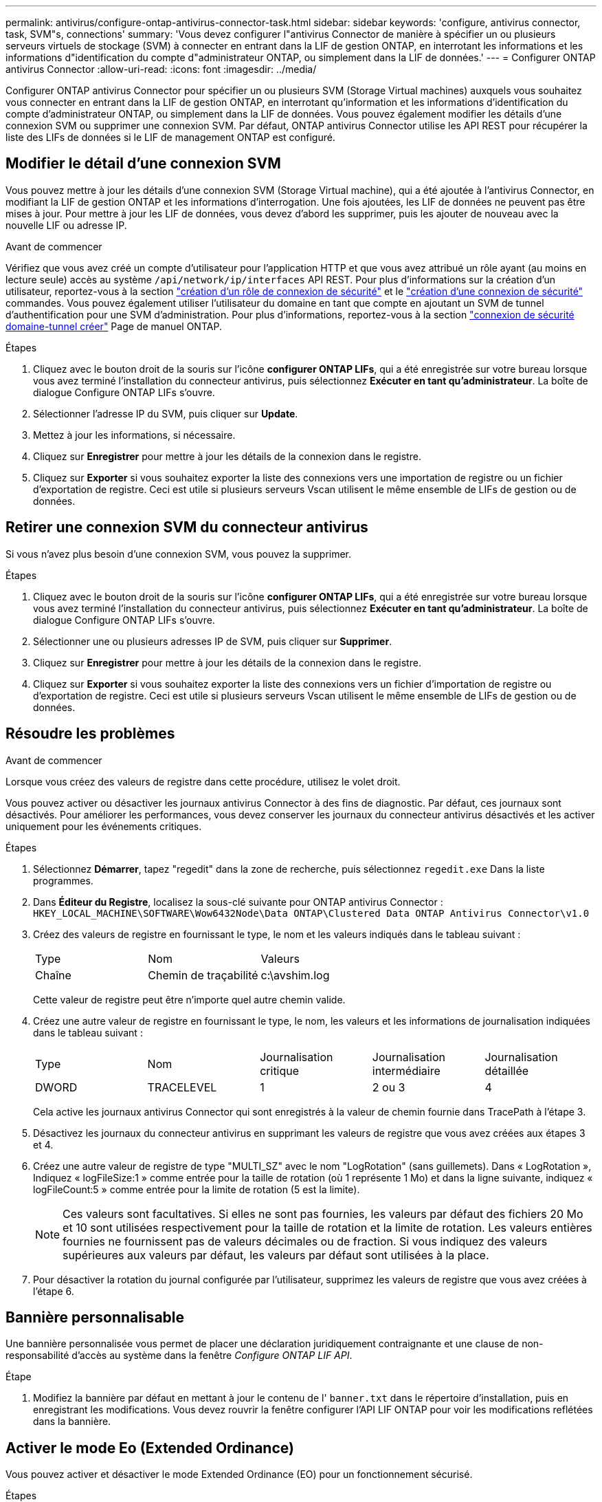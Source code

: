 ---
permalink: antivirus/configure-ontap-antivirus-connector-task.html 
sidebar: sidebar 
keywords: 'configure, antivirus connector, task, SVM"s, connections' 
summary: 'Vous devez configurer l"antivirus Connector de manière à spécifier un ou plusieurs serveurs virtuels de stockage (SVM) à connecter en entrant dans la LIF de gestion ONTAP, en interrotant les informations et les informations d"identification du compte d"administrateur ONTAP, ou simplement dans la LIF de données.' 
---
= Configurer ONTAP antivirus Connector
:allow-uri-read: 
:icons: font
:imagesdir: ../media/


[role="lead"]
Configurer ONTAP antivirus Connector pour spécifier un ou plusieurs SVM (Storage Virtual machines) auxquels vous souhaitez vous connecter en entrant dans la LIF de gestion ONTAP, en interrotant qu'information et les informations d'identification du compte d'administrateur ONTAP, ou simplement dans la LIF de données. Vous pouvez également modifier les détails d'une connexion SVM ou supprimer une connexion SVM. Par défaut, ONTAP antivirus Connector utilise les API REST pour récupérer la liste des LIFs de données si le LIF de management ONTAP est configuré.



== Modifier le détail d'une connexion SVM

Vous pouvez mettre à jour les détails d'une connexion SVM (Storage Virtual machine), qui a été ajoutée à l'antivirus Connector, en modifiant la LIF de gestion ONTAP et les informations d'interrogation. Une fois ajoutées, les LIF de données ne peuvent pas être mises à jour. Pour mettre à jour les LIF de données, vous devez d'abord les supprimer, puis les ajouter de nouveau avec la nouvelle LIF ou adresse IP.

.Avant de commencer
Vérifiez que vous avez créé un compte d'utilisateur pour l'application HTTP et que vous avez attribué un rôle ayant (au moins en lecture seule) accès au système `/api/network/ip/interfaces` API REST.
Pour plus d'informations sur la création d'un utilisateur, reportez-vous à la section link:https://docs.netapp.com/us-en/ontap-cli-9131//security-login-role-create.html#description["création d'un rôle de connexion de sécurité"^] et le link:https://docs.netapp.com/us-en/ontap-cli-9131//security-login-create.html["création d'une connexion de sécurité"^] commandes.
Vous pouvez également utiliser l'utilisateur du domaine en tant que compte en ajoutant un SVM de tunnel d'authentification pour une SVM d'administration.
Pour plus d'informations, reportez-vous à la section link:https://docs.netapp.com/us-en/ontap-cli-9131//security-login-domain-tunnel-create.html["connexion de sécurité domaine-tunnel créer"] Page de manuel ONTAP.

.Étapes
. Cliquez avec le bouton droit de la souris sur l'icône *configurer ONTAP LIFs*, qui a été enregistrée sur votre bureau lorsque vous avez terminé l'installation du connecteur antivirus, puis sélectionnez *Exécuter en tant qu'administrateur*. La boîte de dialogue Configure ONTAP LIFs s'ouvre.
. Sélectionner l'adresse IP du SVM, puis cliquer sur *Update*.
. Mettez à jour les informations, si nécessaire.
. Cliquez sur *Enregistrer* pour mettre à jour les détails de la connexion dans le registre.
. Cliquez sur *Exporter* si vous souhaitez exporter la liste des connexions vers une importation de registre ou un fichier d'exportation de registre.
Ceci est utile si plusieurs serveurs Vscan utilisent le même ensemble de LIFs de gestion ou de données.




== Retirer une connexion SVM du connecteur antivirus

Si vous n'avez plus besoin d'une connexion SVM, vous pouvez la supprimer.

.Étapes
. Cliquez avec le bouton droit de la souris sur l'icône *configurer ONTAP LIFs*, qui a été enregistrée sur votre bureau lorsque vous avez terminé l'installation du connecteur antivirus, puis sélectionnez *Exécuter en tant qu'administrateur*. La boîte de dialogue Configure ONTAP LIFs s'ouvre.
. Sélectionner une ou plusieurs adresses IP de SVM, puis cliquer sur *Supprimer*.
. Cliquez sur *Enregistrer* pour mettre à jour les détails de la connexion dans le registre.
. Cliquez sur *Exporter* si vous souhaitez exporter la liste des connexions vers un fichier d'importation de registre ou d'exportation de registre.
Ceci est utile si plusieurs serveurs Vscan utilisent le même ensemble de LIFs de gestion ou de données.




== Résoudre les problèmes

.Avant de commencer
Lorsque vous créez des valeurs de registre dans cette procédure, utilisez le volet droit.

Vous pouvez activer ou désactiver les journaux antivirus Connector à des fins de diagnostic. Par défaut, ces journaux sont désactivés. Pour améliorer les performances, vous devez conserver les journaux du connecteur antivirus désactivés et les activer uniquement pour les événements critiques.

.Étapes
. Sélectionnez *Démarrer*, tapez "regedit" dans la zone de recherche, puis sélectionnez `regedit.exe` Dans la liste programmes.
. Dans *Éditeur du Registre*, localisez la sous-clé suivante pour ONTAP antivirus Connector :
`HKEY_LOCAL_MACHINE\SOFTWARE\Wow6432Node\Data ONTAP\Clustered Data ONTAP Antivirus Connector\v1.0`
. Créez des valeurs de registre en fournissant le type, le nom et les valeurs indiqués dans le tableau suivant :
+
|===


| Type | Nom | Valeurs 


 a| 
Chaîne
 a| 
Chemin de traçabilité
 a| 
c:\avshim.log

|===
+
Cette valeur de registre peut être n'importe quel autre chemin valide.

. Créez une autre valeur de registre en fournissant le type, le nom, les valeurs et les informations de journalisation indiquées dans le tableau suivant :
+
|===


| Type | Nom | Journalisation critique | Journalisation intermédiaire | Journalisation détaillée 


 a| 
DWORD
 a| 
TRACELEVEL
 a| 
1
 a| 
2 ou 3
 a| 
4

|===
+
Cela active les journaux antivirus Connector qui sont enregistrés à la valeur de chemin fournie dans TracePath à l'étape 3.

. Désactivez les journaux du connecteur antivirus en supprimant les valeurs de registre que vous avez créées aux étapes 3 et 4.
. Créez une autre valeur de registre de type "MULTI_SZ" avec le nom "LogRotation" (sans guillemets). Dans « LogRotation »,
Indiquez « logFileSize:1 » comme entrée pour la taille de rotation (où 1 représente 1 Mo) et dans la ligne suivante, indiquez « logFileCount:5 » comme
entrée pour la limite de rotation (5 est la limite).
+
[NOTE]
====
Ces valeurs sont facultatives. Si elles ne sont pas fournies, les valeurs par défaut des fichiers 20 Mo et 10 sont utilisées respectivement pour la taille de rotation et la limite de rotation. Les valeurs entières fournies ne fournissent pas de valeurs décimales ou de fraction. Si vous indiquez des valeurs supérieures aux valeurs par défaut, les valeurs par défaut sont utilisées à la place.

====
. Pour désactiver la rotation du journal configurée par l'utilisateur, supprimez les valeurs de registre que vous avez créées à l'étape 6.




== Bannière personnalisable

Une bannière personnalisée vous permet de placer une déclaration juridiquement contraignante et une clause de non-responsabilité d'accès au système dans la fenêtre _Configure ONTAP LIF API_.

.Étape
. Modifiez la bannière par défaut en mettant à jour le contenu de l' `banner.txt` dans le répertoire d'installation, puis en enregistrant les modifications.
Vous devez rouvrir la fenêtre configurer l'API LIF ONTAP pour voir les modifications reflétées dans la bannière.




== Activer le mode Eo (Extended Ordinance)

Vous pouvez activer et désactiver le mode Extended Ordinance (EO) pour un fonctionnement sécurisé.

.Étapes
. Sélectionnez *Démarrer*, tapez "regedit" dans la zone de recherche, puis sélectionnez `regedit.exe` Dans la liste programmes.
. Dans *Éditeur du Registre*, localisez la sous-clé suivante pour ONTAP antivirus Connector :
`HKEY_LOCAL_MACHINE\SOFTWARE\Wow6432Node\Data ONTAP\Clustered Data ONTAP Antivirus Connector\v1.0`
. Dans le volet de droite, créez une nouvelle valeur de registre de type "DWORD" avec le nom "EO_mode" (sans guillemets) et la valeur "1" (sans guillemets) pour activer le mode EO ou la valeur "0" (sans guillemets) pour désactiver le mode EO.



NOTE: Par défaut, si l' `EO_Mode` L'entrée de registre est absente, le mode EO est désactivé. Lorsque vous activez le mode EO, vous devez configurer à la fois le serveur syslog externe et l'authentification mutuelle des certificats.



== Configurez le serveur syslog externe

.Avant de commencer
Notez que lorsque vous créez des valeurs de registre dans cette procédure, utilisez le volet de droite.

.Étapes
. Sélectionnez *Démarrer*, tapez "regedit" dans la zone de recherche, puis sélectionnez `regedit.exe` Dans la liste programmes.
. Dans *Éditeur du Registre*, créez la sous-clé suivante pour ONTAP antivirus Connector pour la configuration syslog :
`HKEY_LOCAL_MACHINE\SOFTWARE\Wow6432Node\Data ONTAP\Clustered Data ONTAP Antivirus Connector\v1.0\syslog`
. Créez une valeur de registre en fournissant le type, le nom et la valeur, comme indiqué dans le tableau suivant :
+
|===


| Type | Nom | Valeur 


 a| 
DWORD
 a| 
syslog_enabled
 a| 
1 ou 0

|===
+
Veuillez noter qu'une valeur « 1 » active le syslog et qu'une valeur « 0 » le désactive.

. Créez une autre valeur de registre en fournissant les informations comme indiqué dans le tableau suivant :
+
|===


| Type | Nom 


 a| 
REG_SZ
 a| 
Hôte_syslog

|===
+
Indiquez l'adresse IP ou le nom de domaine de l'hôte syslog pour le champ valeur.

. Créez une autre valeur de registre en fournissant les informations comme indiqué dans le tableau suivant :
+
|===


| Type | Nom 


 a| 
REG_SZ
 a| 
Syslog_port

|===
+
Indiquez le numéro de port sur lequel le serveur syslog s'exécute dans le champ valeur.

. Créez une autre valeur de registre en fournissant les informations comme indiqué dans le tableau suivant :
+
|===


| Type | Nom 


 a| 
REG_SZ
 a| 
Protocole_syslog

|===
+
Saisissez le protocole utilisé sur le serveur syslog, soit « tcp », soit « udp », dans le champ valeur.

. Créez une autre valeur de registre en fournissant les informations comme indiqué dans le tableau suivant :
+
|===


| Type | Nom | JOURNAL_CRIT | LOG_NOTICE | INFO_JOURNAL | LOG_DEBUG 


 a| 
DWORD
 a| 
Syslog_level
 a| 
2
 a| 
5
 a| 
6
 a| 
7

|===
. Créez une autre valeur de registre en fournissant les informations comme indiqué dans le tableau suivant :
+
|===


| Type | Nom | Valeur 


 a| 
DWORD
 a| 
syslog_tls
 a| 
1 ou 0

|===


Notez qu'une valeur « 1 » active syslog avec TLS (transport Layer Security) et une valeur « 0 » désactive syslog avec TLS.



=== Assurez-vous qu'un serveur syslog externe configuré fonctionne correctement

* Si la clé est absente ou a une valeur nulle :
+
** Le protocole par défaut est « tcp ».
** Le port par défaut est "514" pour "tcp/udp" et par défaut "6514" pour TLS.
** Par défaut, le niveau syslog est 5 (LOG_NOTICE).


* Vous pouvez confirmer que syslog est activé en vérifiant que le système `syslog_enabled` la valeur est « 1 ». Lorsque le `syslog_enabled` La valeur est "1", vous devriez pouvoir vous connecter au serveur distant configuré, que le mode EO soit activé ou non.
* Si le mode EO est réglé sur « 1 » et que vous modifiez le `syslog_enabled` valeur comprise entre « 1 » et « 0 », ce qui suit s'applique :
+
** Vous ne pouvez pas démarrer le service si syslog n'est pas activé en mode EO.
** Si le système fonctionne dans un état stable, un avertissement s'affiche indiquant que syslog ne peut pas être désactivé en mode EO et que syslog est fermement défini sur « 1 », que vous pouvez voir dans le registre. Si cela se produit, vous devez d'abord désactiver le mode EO, puis désactiver syslog.


* Si le serveur syslog ne peut pas fonctionner correctement lorsque le mode EO et syslog sont activés, le service s'arrête. Ceci peut se produire pour l'une des raisons suivantes :
+
** Un hôte syslog_non valide ou non configuré.
** Un protocole non valide, hormis UDP ou TCP, est configuré.
** Un numéro de port n'est pas valide.


* Dans le cas d'une configuration TCP ou TLS sur TCP, si le serveur n'écoute pas le port IP, la connexion échoue et le service s'arrête.




== Configurer l'authentification de certificat mutuel X.509

L'authentification mutuelle basée sur certificat X.509 est possible pour la communication SSL (Secure Sockets Layer) entre l'antivirus Connector et ONTAP dans le chemin de gestion. Si le mode EO est activé et que le certificat n'est pas trouvé, le connecteur AV se termine. Effectuez la procédure suivante sur l'antivirus Connector :

.Étapes
. Le connecteur antivirus recherche le certificat client du connecteur antivirus et le certificat de l'autorité de certification du serveur NetApp dans le chemin d'accès au répertoire à partir duquel le connecteur antivirus exécute le répertoire d'installation. Copiez les certificats dans ce chemin de répertoire fixe.
. Intégrez le certificat client et sa clé privée au format PKCS12 et nommez-le « AV_client.P12 ».
. Assurez-vous que le certificat de l'autorité de certification (ainsi que toute autorité de signature intermédiaire jusqu'à l'autorité de certification racine) utilisé pour signer le certificat du serveur NetApp est au format PEM (Privacy Enhanced Mail) et nommé ONTAP_CA.pem. Placez-le dans le répertoire d'installation de l'antivirus Connector. Sur le système NetApp ONTAP, installez le certificat de l'autorité de certification (ainsi que toute autorité de signature intermédiaire jusqu'à l'autorité de certification racine) utilisé pour signer le certificat client pour le connecteur antivirus à « ONTAP » en tant que certificat de type « client-ca ».

